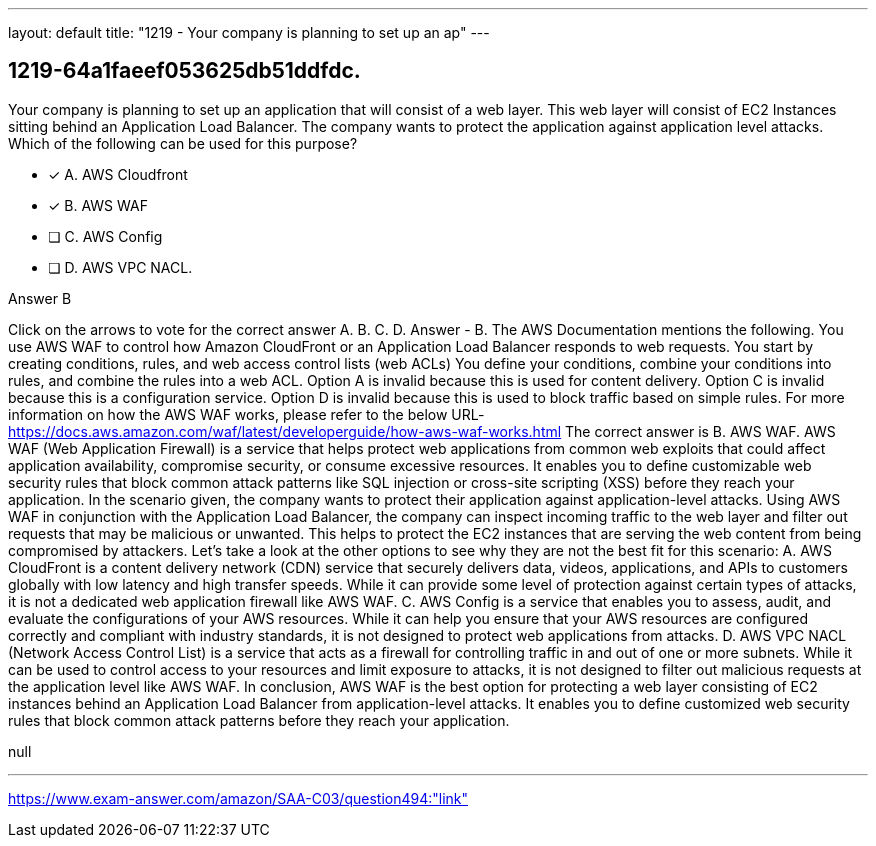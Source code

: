 ---
layout: default 
title: "1219 - Your company is planning to set up an ap"
---


[.question]
== 1219-64a1faeef053625db51ddfdc.


****

[.query]
--
Your company is planning to set up an application that will consist of a web layer.
This web layer will consist of EC2 Instances sitting behind an Application Load Balancer.
The company wants to protect the application against application level attacks.
Which of the following can be used for this purpose?


--

[.list]
--
* [*] A. AWS Cloudfront
* [*] B. AWS WAF
* [ ] C. AWS Config
* [ ] D. AWS VPC NACL.

--
****

[.answer]
Answer  B

[.explanation]
--
Click on the arrows to vote for the correct answer
A.
B.
C.
D.
Answer - B.
The AWS Documentation mentions the following.
You use AWS WAF to control how Amazon CloudFront or an Application Load Balancer responds to web requests.
You start by creating conditions, rules, and web access control lists (web ACLs)
You define your conditions, combine your conditions into rules, and combine the rules into a web ACL.
Option A is invalid because this is used for content delivery.
Option C is invalid because this is a configuration service.
Option D is invalid because this is used to block traffic based on simple rules.
For more information on how the AWS WAF works, please refer to the below URL-
https://docs.aws.amazon.com/waf/latest/developerguide/how-aws-waf-works.html
The correct answer is B. AWS WAF.
AWS WAF (Web Application Firewall) is a service that helps protect web applications from common web exploits that could affect application availability, compromise security, or consume excessive resources. It enables you to define customizable web security rules that block common attack patterns like SQL injection or cross-site scripting (XSS) before they reach your application.
In the scenario given, the company wants to protect their application against application-level attacks. Using AWS WAF in conjunction with the Application Load Balancer, the company can inspect incoming traffic to the web layer and filter out requests that may be malicious or unwanted. This helps to protect the EC2 instances that are serving the web content from being compromised by attackers.
Let's take a look at the other options to see why they are not the best fit for this scenario:
A. AWS CloudFront is a content delivery network (CDN) service that securely delivers data, videos, applications, and APIs to customers globally with low latency and high transfer speeds. While it can provide some level of protection against certain types of attacks, it is not a dedicated web application firewall like AWS WAF.
C. AWS Config is a service that enables you to assess, audit, and evaluate the configurations of your AWS resources. While it can help you ensure that your AWS resources are configured correctly and compliant with industry standards, it is not designed to protect web applications from attacks.
D. AWS VPC NACL (Network Access Control List) is a service that acts as a firewall for controlling traffic in and out of one or more subnets. While it can be used to control access to your resources and limit exposure to attacks, it is not designed to filter out malicious requests at the application level like AWS WAF.
In conclusion, AWS WAF is the best option for protecting a web layer consisting of EC2 instances behind an Application Load Balancer from application-level attacks. It enables you to define customized web security rules that block common attack patterns before they reach your application.
--

[.ka]
null

'''



https://www.exam-answer.com/amazon/SAA-C03/question494:"link"


